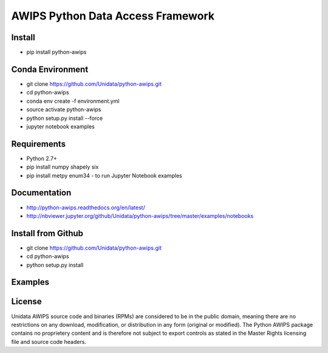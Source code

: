 AWIPS Python Data Access Framework
==================================

|License| |PyPI| |LatestDocs| 

|Travis| |Codacy|

.. |License| image:: https://img.shields.io/pypi/l/python-awips.svg
    :target: https://pypi.python.org/pypi/python-awips/
    :alt: License

.. |PyPI| image:: https://img.shields.io/pypi/v/python-awips.svg
        :target: https://pypi.python.org/pypi/python-awips/
        :alt: PyPI Package

.. |PyPIDownloads| image:: https://img.shields.io/pypi/dm/python-awips.svg
        :target: https://pypi.python.org/pypi/python-awips/
        :alt: PyPI Downloads

.. |LatestDocs| image:: https://readthedocs.org/projects/pip/badge/?version=latest
        :target: http://python-awips.readthedocs.org/en/latest/
        :alt: Latest Doc Build Status

.. |Travis| image:: https://travis-ci.org/Unidata/python-awips.svg?branch=master
        :target: https://travis-ci.org/Unidata/python-awips
        :alt: Travis Build Status

.. |Codacy| image:: https://api.codacy.com/project/badge/Grade/560b27db294449ed9484da1aadeaee91
        :target: https://www.codacy.com/app/mjames/python-awips
        :alt: Codacy issues


Install
-------

- pip install python-awips

Conda Environment
-----------------

- git clone https://github.com/Unidata/python-awips.git
- cd python-awips
- conda env create -f environment.yml
- source activate python-awips
- python setup.py install --force
- jupyter notebook examples

Requirements
------------

- Python 2.7+
- pip install numpy shapely six
- pip install metpy enum34 - to run Jupyter Notebook examples

Documentation
-------------

* http://python-awips.readthedocs.org/en/latest/
* http://nbviewer.jupyter.org/github/Unidata/python-awips/tree/master/examples/notebooks

Install from Github
-------------------

- git clone https://github.com/Unidata/python-awips.git
- cd python-awips
- python setup.py install

Examples
--------

.. image:: https://python-awips.readthedocs.io/en/latest/_images/AWIPS_Grids_and_Cartopy_3_0.png
   :height: 192px
.. image:: https://python-awips.readthedocs.io/en/latest/_images/Map_Resources_and_Topography_17_1.png
   :height: 192px
.. image:: https://python-awips.readthedocs.io/en/latest/_images/NEXRAD_Level_3_Plot_with_Matplotlib_3_0.png
   :height: 192px
.. image:: https://python-awips.readthedocs.io/en/latest/_images/Upper_Air_BUFR_Soundings_1_0.png
   :height: 192px
.. image:: https://python-awips.readthedocs.io/en/latest/_images/Satellite_Imagery_7_3.png
   :height: 192px
.. image:: https://python-awips.readthedocs.io/en/latest/_images/Watch_and_Warning_Polygons_5_0.png
   :height: 192px

License
-------

Unidata AWIPS source code and binaries (RPMs) are considered to be in the public domain, meaning there are no restrictions on any download, modification, or distribution in any form (original or modified). The Python AWIPS package contains no proprietery content and is therefore not subject to export controls as stated in the Master Rights licensing file and source code headers.
